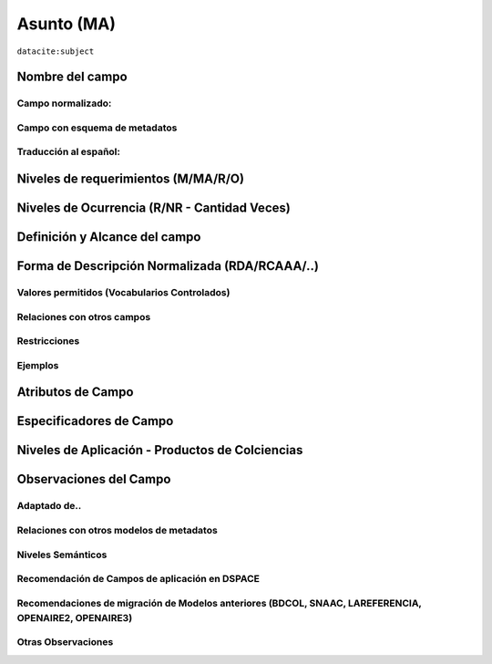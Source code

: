 .. _dci:subject:

Asunto (MA)
===========

``datacite:subject``

Nombre del campo
----------------

Campo normalizado:
~~~~~~~~~~~~~~~~~~

Campo con esquema de metadatos
~~~~~~~~~~~~~~~~~~~~~~~~~~~~~~

Traducción al español:
~~~~~~~~~~~~~~~~~~~~~~

Niveles de requerimientos (M/MA/R/O)
------------------------------------

Niveles de Ocurrencia (R/NR - Cantidad Veces)
---------------------------------------------

Definición y Alcance del campo
------------------------------

Forma de Descripción Normalizada (RDA/RCAAA/..)
-----------------------------------------------

Valores permitidos (Vocabularios Controlados)
~~~~~~~~~~~~~~~~~~~~~~~~~~~~~~~~~~~~~~~~~~~~~

Relaciones con otros campos
~~~~~~~~~~~~~~~~~~~~~~~~~~~

Restricciones
~~~~~~~~~~~~~

Ejemplos
~~~~~~~~

Atributos de Campo
------------------

Especificadores de Campo
------------------------

Niveles de Aplicación - Productos de Colciencias
------------------------------------------------

Observaciones del Campo
-----------------------

Adaptado de..
~~~~~~~~~~~~~

Relaciones con otros modelos de metadatos
~~~~~~~~~~~~~~~~~~~~~~~~~~~~~~~~~~~~~~~~~

Niveles Semánticos
~~~~~~~~~~~~~~~~~~

Recomendación de Campos de aplicación en DSPACE
~~~~~~~~~~~~~~~~~~~~~~~~~~~~~~~~~~~~~~~~~~~~~~~

Recomendaciones de migración de Modelos anteriores (BDCOL, SNAAC, LAREFERENCIA, OPENAIRE2, OPENAIRE3)
~~~~~~~~~~~~~~~~~~~~~~~~~~~~~~~~~~~~~~~~~~~~~~~~~~~~~~~~~~~~~~~~~~~~~~~~~~~~~~~~~~~~~~~~~~~~~~~~~~~~~

Otras Observaciones
~~~~~~~~~~~~~~~~~~~

.. _DataCite MetadataKernel: http://schema.datacite.org/meta/kernel-4.1/